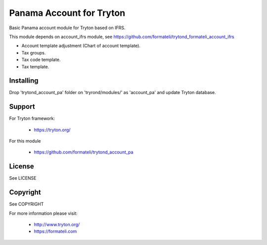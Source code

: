 Panama Account for Tryton
#########################

Basic Panama account module for Tryton based on IFRS.

This module depends on account_ifrs module, 
see https://github.com/formateli/trytond_formateli_account_ifrs

* Account template adjustment (Chart of account template).
* Tax groups.
* Tax code template.
* Tax template.


Installing
----------

Drop 'trytond_account_pa' folder on 'tryrond/modules/' as 'account_pa' and
update Tryton database.

Support
-------

For Tryton framework:

    * https://tryton.org/

For this module

    * https://github.com/formateli/trytond_account_pa

License
-------

See LICENSE

Copyright
---------

See COPYRIGHT


For more information please visit:

    * http://www.tryton.org/
    * https://formateli.com
